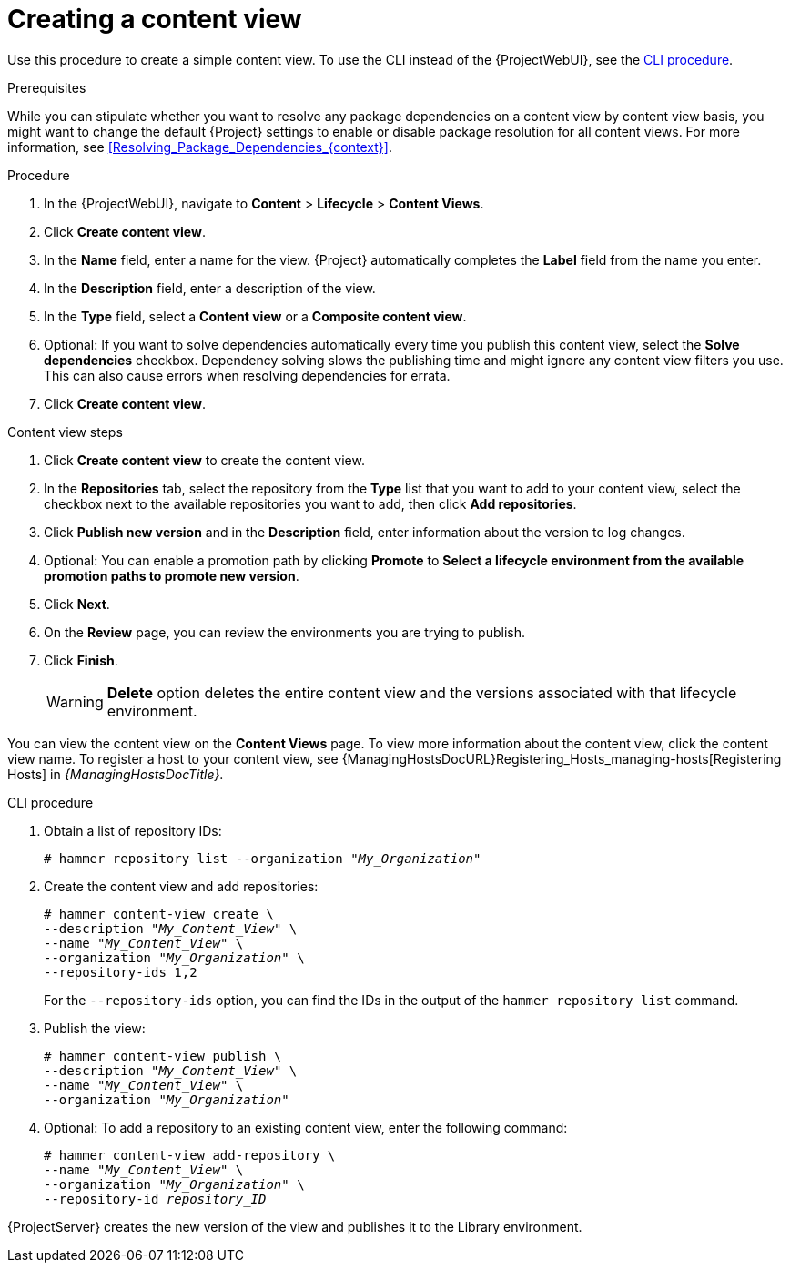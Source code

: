 [id="Creating_a_Content_View_{context}"]
= Creating a content view

Use this procedure to create a simple content view.
To use the CLI instead of the {ProjectWebUI}, see the xref:cli-creating-a-content-view_{context}[].

.Prerequisites

While you can stipulate whether you want to resolve any package dependencies on a content view by content view basis, you might want to change the default {Project} settings to enable or disable package resolution for all content views.
For more information, see xref:Resolving_Package_Dependencies_{context}[].

.Procedure
. In the {ProjectWebUI}, navigate to *Content* > *Lifecycle* > *Content Views*.
. Click *Create content view*.
. In the *Name* field, enter a name for the view.
{Project} automatically completes the *Label* field from the name you enter.
. In the *Description* field, enter a description of the view.
. In the *Type* field, select a *Content view* or a *Composite content view*.
. Optional: If you want to solve dependencies automatically every time you publish this content view, select the *Solve dependencies* checkbox.
Dependency solving slows the publishing time and might ignore any content view filters you use.
This can also cause errors when resolving dependencies for errata.
. Click *Create content view*.

.Content view steps
. Click *Create content view* to create the content view.
. In the *Repositories* tab, select the repository from the *Type* list that you want to add to your content view, select the checkbox next to the available repositories you want to add, then click *Add repositories*.
. Click *Publish new version* and in the *Description* field, enter information about the version to log changes.
. Optional: You can enable a promotion path by clicking *Promote* to *Select a lifecycle environment from the available promotion paths to promote new version*.
. Click *Next*.
. On the *Review* page, you can review the environments you are trying to publish.
. Click *Finish*.
+
[WARNING]
====
*Delete* option deletes the entire content view and the versions associated with that lifecycle environment.
====

You can view the content view on the *Content Views* page.
To view more information about the content view, click the content view name.
To register a host to your content view, see {ManagingHostsDocURL}Registering_Hosts_managing-hosts[Registering Hosts] in _{ManagingHostsDocTitle}_.

[id="cli-creating-a-content-view_{context}"]
.CLI procedure
. Obtain a list of repository IDs:
+
[options="nowrap", subs="+quotes,verbatim,attributes"]
----
# hammer repository list --organization "_My_Organization_"
----
. Create the content view and add repositories:
+
[options="nowrap", subs="+quotes,verbatim,attributes"]
----
# hammer content-view create \
--description "_My_Content_View_" \
--name "_My_Content_View_" \
--organization "_My_Organization_" \
--repository-ids 1,2
----
+
For the `--repository-ids` option, you can find the IDs in the output of the `hammer repository list` command.
. Publish the view:
+
[options="nowrap", subs="+quotes,verbatim,attributes"]
----
# hammer content-view publish \
--description "_My_Content_View_" \
--name "_My_Content_View_" \
--organization "_My_Organization_"
----
. Optional: To add a repository to an existing content view, enter the following command:
+
[options="nowrap", subs="+quotes,verbatim,attributes"]
----
# hammer content-view add-repository \
--name "_My_Content_View_" \
--organization "_My_Organization_" \
--repository-id _repository_ID_
----

{ProjectServer} creates the new version of the view and publishes it to the Library environment.
